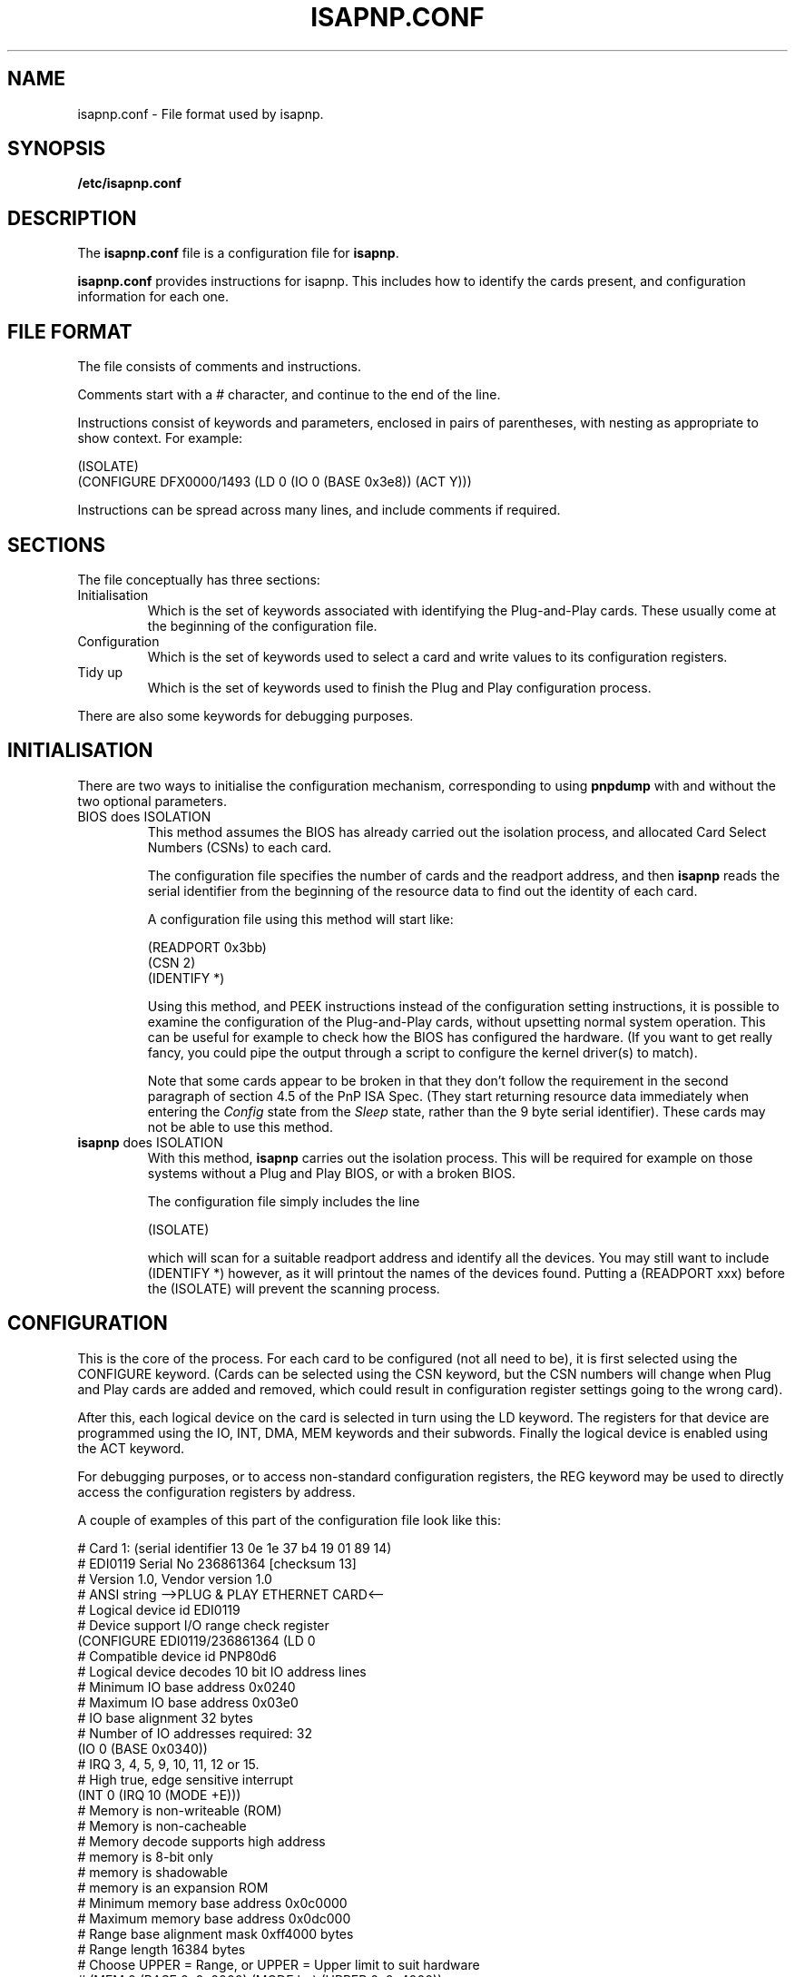.\" Copyright (c) 1996, 1997 Peter Fox <fox@roestock.demon.co.uk>
.\" This program is distributed according to the Gnu General Public License.
.\" See the file COPYING in the isapnptools source distribution.
.\"
.\" $Id: isapnp.conf.5,v 0.0 1997/01/09 22:55:23 fox Exp $
.\"
.TH ISAPNP.CONF 5 "9 Jan 1997" "isapnptools"
.SH NAME
isapnp.conf \- File format used by isapnp.
.SH SYNOPSIS
\fB/etc/isapnp.conf\fP
.SH DESCRIPTION
The \fBisapnp.conf\fP file is a configuration file for \fBisapnp\fP.

\fBisapnp.conf\fP provides instructions for isapnp. This includes
how to identify the cards present, and configuration information for
each one.
.SH "FILE FORMAT"
The file consists of comments and instructions.

Comments start with a \fI#\fP character, and continue to
the end of the line.

Instructions consist of keywords and parameters, enclosed
in pairs of parentheses, with nesting as appropriate to show
context. For example:

 (ISOLATE)
 (CONFIGURE DFX0000/1493 (LD 0 (IO 0 (BASE 0x3e8)) (ACT Y)))

Instructions can be spread across many lines, and include
comments if required.
.SH SECTIONS
The file conceptually has three sections:
.TP
Initialisation
Which is the set of keywords associated with identifying the
Plug-and-Play cards. These usually come at the beginning
of the configuration file.
.TP
Configuration
Which is the set of keywords used to select a card and write
values to its configuration registers.
.TP
Tidy up
Which is the set of keywords used to finish the Plug and Play
configuration process.
.PP
There are also some keywords for debugging purposes.
.SH INITIALISATION
There are two ways to initialise the configuration
mechanism, corresponding to using \fBpnpdump\fP with
and without the two optional parameters.
.TP
BIOS does ISOLATION
This method assumes the BIOS has already carried out the isolation
process, and allocated Card Select Numbers (CSNs) to each card.

The configuration file specifies the number of cards and the readport
address, and then \fBisapnp\fP reads the serial identifier from
the beginning of the resource data to find out the identity of each card.

A configuration file using this method will start like:

 (READPORT 0x3bb)
 (CSN 2)
 (IDENTIFY *)

Using this method, and PEEK instructions instead of the configuration
setting instructions, it is possible to examine the configuration of the
Plug-and-Play cards, without upsetting normal system operation.
This can be useful for example to check how the BIOS has configured the
hardware. (If you want to get really fancy, you could pipe the output
through a script to configure the kernel driver(s) to match).

Note that some cards appear to be broken in that they don't follow the
requirement in the second paragraph of section 4.5 of the PnP ISA Spec.
(They start returning resource data immediately when entering the
\fIConfig\fP state from the \fISleep\fP state, rather than the 9 byte
serial identifier).
These cards may not be able to use this method.
.TP
\fBisapnp\fP does ISOLATION
With this method, \fBisapnp\fP carries out the isolation process.
This will be required for example on those systems without a Plug and Play
BIOS, or with a broken BIOS.

The configuration file simply includes the line

  (ISOLATE)

which will scan for a suitable readport address and identify all the devices.
You may still want to include (IDENTIFY *) however, as it will printout
the names of the devices found.  Putting a (READPORT xxx) before the (ISOLATE)
will prevent the scanning process.
.SH CONFIGURATION
This is the core of the process. For each card to be configured (not all
need to be), it is first selected using the CONFIGURE keyword.  (Cards
can be selected using the CSN keyword, but the CSN numbers will change
when Plug and Play cards are added and removed, which could result in
configuration register settings going to the wrong card).

After this, each logical device on the card is selected in turn using
the LD keyword.  The registers for that device are programmed using the
IO, INT, DMA, MEM keywords and their subwords. Finally the logical
device is enabled using the ACT keyword.

For debugging purposes, or to access non-standard configuration
registers, the REG keyword may be used to directly access the
configuration registers by address.

A couple of examples of this part of the configuration file look like
this:

  # Card 1: (serial identifier 13 0e 1e 37 b4 19 01 89 14)
  # EDI0119 Serial No 236861364 [checksum 13]
  # Version 1.0, Vendor version 1.0
  # ANSI string -->PLUG & PLAY ETHERNET CARD<--
  # Logical device id EDI0119
  #     Device support I/O range check register
  (CONFIGURE EDI0119/236861364 (LD 0
  #     Compatible device id PNP80d6
  #     Logical device decodes 10 bit IO address lines
  #         Minimum IO base address 0x0240
  #         Maximum IO base address 0x03e0
  #         IO base alignment 32 bytes
  #         Number of IO addresses required: 32
  (IO 0 (BASE 0x0340))
  #     IRQ 3, 4, 5, 9, 10, 11, 12 or 15.
  #         High true, edge sensitive interrupt
  (INT 0 (IRQ 10 (MODE +E)))
  #     Memory is non-writeable (ROM)
  #     Memory is non-cacheable
  #     Memory decode supports high address
  #     memory is 8-bit only
  #     memory is shadowable
  #     memory is an expansion ROM
  #     Minimum memory base address 0x0c0000
  #     Maximum memory base address 0x0dc000
  #     Range base alignment mask 0xff4000 bytes
  #     Range length 16384 bytes
  # Choose UPPER = Range, or UPPER = Upper limit to suit hardware
  # (MEM 0 (BASE 0x0c0000) (MODE bu) (UPPER 0x0c4000))
  # (MEM 0 (BASE 0x0c0000) (MODE br) (UPPER 0x004000))
  (ACT Y)))
  # End tag... Checksum 0x00 (OK)

  (CONFIGURE DFX0000/1493 (LD 0 (IO 0 (BASE 0x3e8)) (INT 0 (IRQ 12 (MODE +E))) (ACT Y)))
.SH "TIDY UP"
This is just the keyword WAITFORKEY, which returns the Plug and Play
configuration mechanism to the \fIWait for Key\fP state.

The configuration file thus ends with

  (WAITFORKEY)
.SH "LIST OF KEYWORDS"
The following is a complete list of the keywords, showing the heirarchy
of validity.

  CONFIGURE (or CSN)
    LD
      ACT
      DMA
        CHANNEL
        PEEK
      INT
        IRQ
          MODE
        PEEK
      IO
        BASE
      PEEK
      MEM
        BASE
        MODE
        PEEK
        UPPER
      REG
        PEEK
        POKE
  DEBUG
  IDENTIFY
  ISOLATE
  IGNORECRC
  READPORT
  WAITFORKEY

.SH KEYWORDS
In alphabetical order.
The ... in the parentheses implies that the instruction is merely a selector
of some sort, and further instructions are required to do something useful.
.TP
\fB(ACT \fIarg\fP)\fP
Context: within (LD ...).
.br
\fIarg\fP can be \fIY\fP or \fIN\fP.
\fIY\fP will cause the logical device to be activated and respond to accesses.
\fIN\fP will cause the logical device to be deactivated and isolated from the bus.
.TP
\fB(BASE \fIarg\fP)\fP
Context: within (IO ...) or (MEM ...).
.br
\fIarg\fP specifies the base address of the region.
Prefix a hex address with \fI0x\fP.
.TP
\fB(CHANNEL \fIarg\fP)\fP
Context: within (DMA ...).
.br
\fIarg\fP specifies the DMA channel to use.
Valid settings are 0..7.
Channel 4 means no DMA used.
Channels 0..3 are for 8 bit DMA,
Channels 5..7 are for 16 bit DMA.
.TP
\fB(CONFIGURE \fIarg\fP ...)\fP
Context: Global.
.br
\fIarg\fP specifies the card Vendor Id and serial number in the form
[A-Z][A-Z][A-Z][0-9A-F][0-9A-F][0-9A-F][0-9A-F]/-*[1-9][0-9]*. For
example "DFX0000/1493". The serial number \fI-1\fP implies that the
device does not have a serial number; in this case, only one card
can of this type can be supported in the system. Some cards appear
to include an underscore character as one of the initial three
letters of the Vendor ID, this is outside the specification, though
supported.
.TP
\fB(CSN \fIarg\fP ...)\fP
Context: Global.
.br
\fIarg\fP specifies the Card Select Number of the card to select
for access. \fBisapnp\fP assumes you know what you are doing
if you use this instruction, and will assume the card exists (and
all the cards with lower CSNs). \fIarg\fP must be in the range
1..32, this is a compiled in limit.
.TP
\fB(DEBUG)\fP
Context: Global.
.br
This turns on debugging immediately. Diagnostic messages will
be produced as soon as this instruction is read in.
.TP
\fB(DMA \fIarg\fP ...)\fP
Context: within (LD ...).
.br
\fIarg\fP specifies the DMA register to configure, in the range 0..1.
Each logical device can use up to 2 DMA channels.
.TP
\fB(IDENTIFY \fIarg\fP)\fP
Context: Global.
.br
\fIarg\fP specifies the Card Select Number of the card to identify.
Identification consists of reading the card's resource data, updating
internal tables so that \fBCONFIGURE\fP can find the card, and printing
the results. \fIarg\fP must be in the range of valid CSNs (ie number
of boards found), or can be specified as \fI*\fP to operate on each
card in turn.
.TP
\fB(IGNORECRC)\fP
Context: Global.
.br
Normally, cards which have a CRC error during the reading of the
serial identifier in the isolation process are not counted.
Setting this flag means they will be counted anyway.
This must therefore come before \fBISOLATE\fP if it is to
have any effect.
.TP
\fB(INT \fIarg\fP ...)\fP
Context: within (LD ...).
.br
\fIarg\fP specifies the INT register set to configure, in the range 0..1.
Each logical device can use up to two interrupt lines.
.TP
\fB(IO \fIarg\fP ...)\fP
Context: within (LD ...).
.br
\fIarg\fP specifies the IO register set to configure, in the range 0..7.
Each logical device can use up to eight IO regions. Note that there is
no means to specify the size of the IO region, unlike MEMory regions.
The size of the IO region can be found by examining the output of
\fBpnpdump\fP.
.TP
\fB(IRQ \fIarg\fP ...)\fP
Context: within (INT ...).
.br
\fIarg\fP specifies the interrupt line to use for the interrupt, in the
range 0..15. No interrupt is specified using 0. To use interrupts a
value in the range 1..15 must be specified. Note that not all interrupt
lines are connected, so the resource data must be consulted to get a
list of valid settings.
.TP
\fB(ISOLATE)\fP
Context: Global.
.br
This carries out the full isolation protocol. First it disables
all the Plug and Play devices, then isolates them one by one, allocating
each one a Card Select Number. If a \fBREADPORT\fP hasn't already
been specified, it will also search for a valid readport address.
.TP
\fB(LD \fIarg\fP ...)\fP
Context: within (CONFIGURE ...) or (CSN ...).
.br
\fIarg\fP specifies the logical device to configure, in the range 0..n,
where n is one less than the number of logical devices on the card.
After setting the register to select the logical device, it is read
back and checked; an error is generated if there is a mismatch.
The number of logical devices on a card can be found by examining the
output of \fBpnpdump\fP.
.TP
\fB(MEM \fIarg\fP ...)\fP
Context: within (LD ...).
.br
\fIarg\fP specifies the memory register set to configure, in the range 0..3.
The memory register sets are the normal range (24 bit addresses).
Each logical device can support up to 4 memory regions.
There is no direct support for the 32 bit memory descriptors, though \fBPOKE\fP
could be used if required.
.TP
\fB(MODE \fIarg\fP)\fP
Context: within (IRQ ...) or (MEM ...).
.br
Within \fBIRQ\fP, \fIarg\fP specifies the interrupt line polarity and sensitivity
using two characters [+-][EL] for [positive|negative][Edge|Level] sensitivity.
In most ISA situations this will be \fI+E\fP.

Within \fBMEM\fP, \fIarg\fP specifies memory width and the meaning of the value
written to the \fBUPPER\fP register. \fIarg\fP is of the form [BW][RU] for
[Byte|Word][Range|Upper]. Note that often these values cannot be set, but they are
checked with the hardware value and an error is generated if they don't match.
.TP
\fB(PEEK)\fP
Context: within most register access keywords.
.br
This instruction causes the register value to be read and a suitable
message output to stdout.
.TP
\fB(POKE \fIarg\fP)\fP
Context: within (REG ...).
.br
\fIarg\fP specifies the value to write to the selected register in the
range 0..255.
.TP
\fB(READPORT \fIarg\fP)\fP
Context: Global.
.br
\fIarg\fP specifies the address of the readport register to use in
the range 0x203..0x3ff. The bottom two bits are set to ensure the
port is on the correct address boundary.
This should be the first instruction if used (except perhaps for DEBUG).
.TP
\fB(REG \fIarg\fP ...)\fP
Context: within (LD ...).
.br
\fIarg\fP specifies the address of the register to configure, in the range 0..255.
This may be used to access the various reserved and vendor defined registers on
a logical device.
.TP
\fB(UPPER \fIarg\fP)\fP
Context: within (MEM ...).
.br
\fIarg\fP specifies the memory range the device can use. The value is either
an upper address, or a range (offset) value, depending on the device.
Consult the resource data as dumped by \fBpnpdump\fP to find out what the
device supports.
.TP
\fB(WAITFORKEY)\fP
Context: Global.
.br
Returns all cards to the \fIWait for Key\fP state, as required by the
specification.
.SH AUTHOR
\fBisapnp.conf\fP has been written by Peter Fox <fox@roestock.demon.co.uk>,
the creator and maintainer of isapnptools.
.SH AVAILABILITY
The latest version of the sources may be obtained by ftp from
ftp://ftp.demon.co.uk/pub/unix/linux/utils
.br
Or follow the pointer from my web page at
http://www.roestock.demon.co.uk/
.SH REFERENCES
Plug and Play ISA Specification, Version 1.0a, May 5, 1994.
Available from ftp://ftp.microsoft.com/developer/drg/Plug-and-Play/Pnpspecs
.SH "SEE ALSO"
pnpdump(8), isapnp(8)
